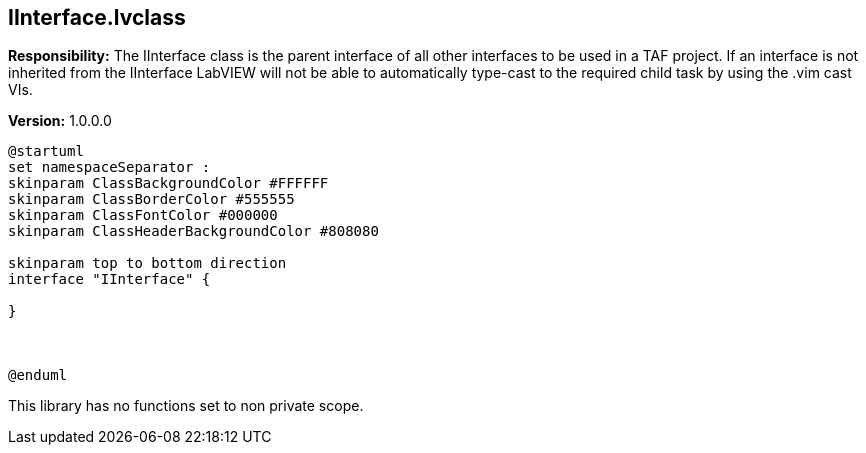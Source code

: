 == IInterface.lvclass

*Responsibility:*
The IInterface class is the parent interface of all other interfaces to be used in a TAF project. If an interface is not inherited from the IInterface LabVIEW will not be able to automatically type-cast to the required child task by using the .vim cast VIs.

*Version:* 1.0.0.0

[plantuml, format="svg", align="center"]
....
@startuml
set namespaceSeparator :
skinparam ClassBackgroundColor #FFFFFF
skinparam ClassBorderColor #555555
skinparam ClassFontColor #000000
skinparam ClassHeaderBackgroundColor #808080

skinparam top to bottom direction
interface "IInterface" {

}



@enduml
....

This library has no functions set to non private scope.
